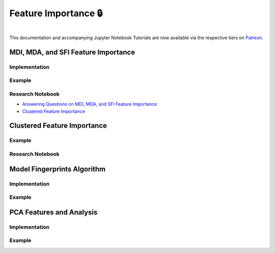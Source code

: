 .. _implementations-feature_importance:

=====================
Feature Importance 🔒
=====================

.. centered::
   **Backtesting is not a research tool. Feature importance is. (Lopez de Prado)**

|

This documentation and accompanying Jupyter Notebook Tutorials are now available via the respective tiers on
`Patreon <https://www.patreon.com/HudsonThames>`_.

MDI, MDA, and SFI Feature Importance
####################################

Implementation
**************

Example
*******

Research Notebook
*****************
* `Answering Questions on MDI, MDA, and SFI Feature Importance`_
* `Clustered Feature Importance`_

.. _Answering Questions on MDI, MDA, and SFI Feature Importance: https://github.com/Hudson-and-Thames-Clients/research/blob/master/Advances%20in%20Financial%20Machine%20Learning/Feature%20Importance/Chapter8_Exercises_Feature_Importance.ipynb
.. _Clustered Feature Importance: https://github.com/Hudson-and-Thames-Clients/research/blob/master/Advances%20in%20Financial%20Machine%20Learning/Feature%20Importance/Cluster_Feature_Importance.ipynb

Clustered Feature Importance
############################

Example
*******

Research Notebook
*****************

Model Fingerprints Algorithm
############################

Implementation
**************

Example
*******

PCA Features and Analysis
#########################

Implementation
**************

Example
*******
